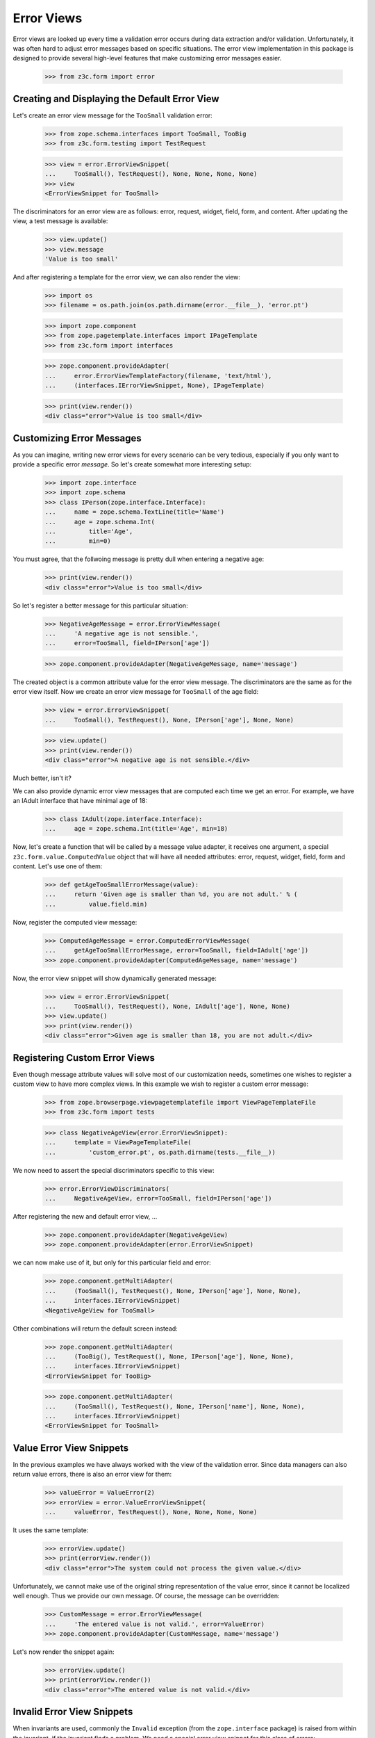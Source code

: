 ===========
Error Views
===========

Error views are looked up every time a validation error occurs during data
extraction and/or validation. Unfortunately, it was often hard to adjust error
messages based on specific situations. The error view implementation in this
package is designed to provide several high-level features that make
customizing error messages easier.

  >>> from z3c.form import error


Creating and Displaying the Default Error View
----------------------------------------------

Let's create an error view message for the ``TooSmall`` validation error:

  >>> from zope.schema.interfaces import TooSmall, TooBig
  >>> from z3c.form.testing import TestRequest

  >>> view = error.ErrorViewSnippet(
  ...     TooSmall(), TestRequest(), None, None, None, None)
  >>> view
  <ErrorViewSnippet for TooSmall>

The discriminators for an error view are as follows: error, request, widget,
field, form, and content. After updating the view, a test message is available:

  >>> view.update()
  >>> view.message
  'Value is too small'

And after registering a template for the error view, we can also render the
view:

  >>> import os
  >>> filename = os.path.join(os.path.dirname(error.__file__), 'error.pt')

  >>> import zope.component
  >>> from zope.pagetemplate.interfaces import IPageTemplate
  >>> from z3c.form import interfaces

  >>> zope.component.provideAdapter(
  ...     error.ErrorViewTemplateFactory(filename, 'text/html'),
  ...     (interfaces.IErrorViewSnippet, None), IPageTemplate)

  >>> print(view.render())
  <div class="error">Value is too small</div>


Customizing Error Messages
--------------------------

As you can imagine, writing new error views for every scenario can be very
tedious, especially if you only want to provide a specific error *message*. So
let's create somewhat more interesting setup:

  >>> import zope.interface
  >>> import zope.schema
  >>> class IPerson(zope.interface.Interface):
  ...     name = zope.schema.TextLine(title='Name')
  ...     age = zope.schema.Int(
  ...         title='Age',
  ...         min=0)

You must agree, that the follwoing message is pretty dull when entering a
negative age:

  >>> print(view.render())
  <div class="error">Value is too small</div>

So let's register a better message for this particular situation:

  >>> NegativeAgeMessage = error.ErrorViewMessage(
  ...     'A negative age is not sensible.',
  ...     error=TooSmall, field=IPerson['age'])

  >>> zope.component.provideAdapter(NegativeAgeMessage, name='message')

The created object is a common attribute value for the error view message. The
discriminators are the same as for the error view itself. Now we create an
error view message for ``TooSmall`` of the age field:

  >>> view = error.ErrorViewSnippet(
  ...     TooSmall(), TestRequest(), None, IPerson['age'], None, None)

  >>> view.update()
  >>> print(view.render())
  <div class="error">A negative age is not sensible.</div>

Much better, isn't it?

We can also provide dynamic error view messages that are computed each time we
get an error. For example, we have an IAdult interface that have minimal age of
18:

  >>> class IAdult(zope.interface.Interface):
  ...     age = zope.schema.Int(title='Age', min=18)

Now, let's create a function that will be called by a message value adapter,
it receives one argument, a special ``z3c.form.value.ComputedValue`` object
that will have all needed attributes: error, request, widget, field, form and
content. Let's use one of them:

  >>> def getAgeTooSmallErrorMessage(value):
  ...     return 'Given age is smaller than %d, you are not adult.' % (
  ...         value.field.min)

Now, register the computed view message:

  >>> ComputedAgeMessage = error.ComputedErrorViewMessage(
  ...     getAgeTooSmallErrorMessage, error=TooSmall, field=IAdult['age'])
  >>> zope.component.provideAdapter(ComputedAgeMessage, name='message')

Now, the error view snippet will show dynamically generated message:

  >>> view = error.ErrorViewSnippet(
  ...     TooSmall(), TestRequest(), None, IAdult['age'], None, None)
  >>> view.update()
  >>> print(view.render())
  <div class="error">Given age is smaller than 18, you are not adult.</div>


Registering Custom Error Views
------------------------------

Even though message attribute values will solve most of our customization
needs, sometimes one wishes to register a custom view to have more complex
views. In this example we wish to register a custom error message:

  >>> from zope.browserpage.viewpagetemplatefile import ViewPageTemplateFile
  >>> from z3c.form import tests

  >>> class NegativeAgeView(error.ErrorViewSnippet):
  ...     template = ViewPageTemplateFile(
  ...         'custom_error.pt', os.path.dirname(tests.__file__))

We now need to assert the special discriminators specific to this view:

  >>> error.ErrorViewDiscriminators(
  ...     NegativeAgeView, error=TooSmall, field=IPerson['age'])

After registering the new and default error view, ...

  >>> zope.component.provideAdapter(NegativeAgeView)
  >>> zope.component.provideAdapter(error.ErrorViewSnippet)

we can now make use of it, but only for this particular field and error:

  >>> zope.component.getMultiAdapter(
  ...     (TooSmall(), TestRequest(), None, IPerson['age'], None, None),
  ...     interfaces.IErrorViewSnippet)
  <NegativeAgeView for TooSmall>

Other combinations will return the default screen instead:

  >>> zope.component.getMultiAdapter(
  ...     (TooBig(), TestRequest(), None, IPerson['age'], None, None),
  ...     interfaces.IErrorViewSnippet)
  <ErrorViewSnippet for TooBig>

  >>> zope.component.getMultiAdapter(
  ...     (TooSmall(), TestRequest(), None, IPerson['name'], None, None),
  ...     interfaces.IErrorViewSnippet)
  <ErrorViewSnippet for TooSmall>


Value Error View Snippets
-------------------------

In the previous examples we have always worked with the view of the validation
error. Since data managers can also return value errors, there is also an
error view for them:

  >>> valueError = ValueError(2)
  >>> errorView = error.ValueErrorViewSnippet(
  ...     valueError, TestRequest(), None, None, None, None)

It uses the same template:

  >>> errorView.update()
  >>> print(errorView.render())
  <div class="error">The system could not process the given value.</div>

Unfortunately, we cannot make use of the original string representation of the
value error, since it cannot be localized well enough. Thus we provide our own
message. Of course, the message can be overridden:

  >>> CustomMessage = error.ErrorViewMessage(
  ...     'The entered value is not valid.', error=ValueError)
  >>> zope.component.provideAdapter(CustomMessage, name='message')

Let's now render the snippet again:

  >>> errorView.update()
  >>> print(errorView.render())
  <div class="error">The entered value is not valid.</div>


Invalid Error View Snippets
---------------------------

When invariants are used, commonly the ``Invalid`` exception (from the
``zope.interface`` package) is raised from within the invariant, if the
invariant finds a problem. We need a special error view snippet for this class
of errors:

  >>> invalidError = zope.interface.Invalid('The data was invalid.')
  >>> errorView = error.InvalidErrorViewSnippet(
  ...     invalidError, TestRequest(), None, None, None, None)

Since the same template as before is used, the error simply renders:

  >>> errorView.update()
  >>> print(errorView.render())
  <div class="error">The data was invalid.</div>

As you can see, the first argument to the exception is used as the explanatory
message of the error.
